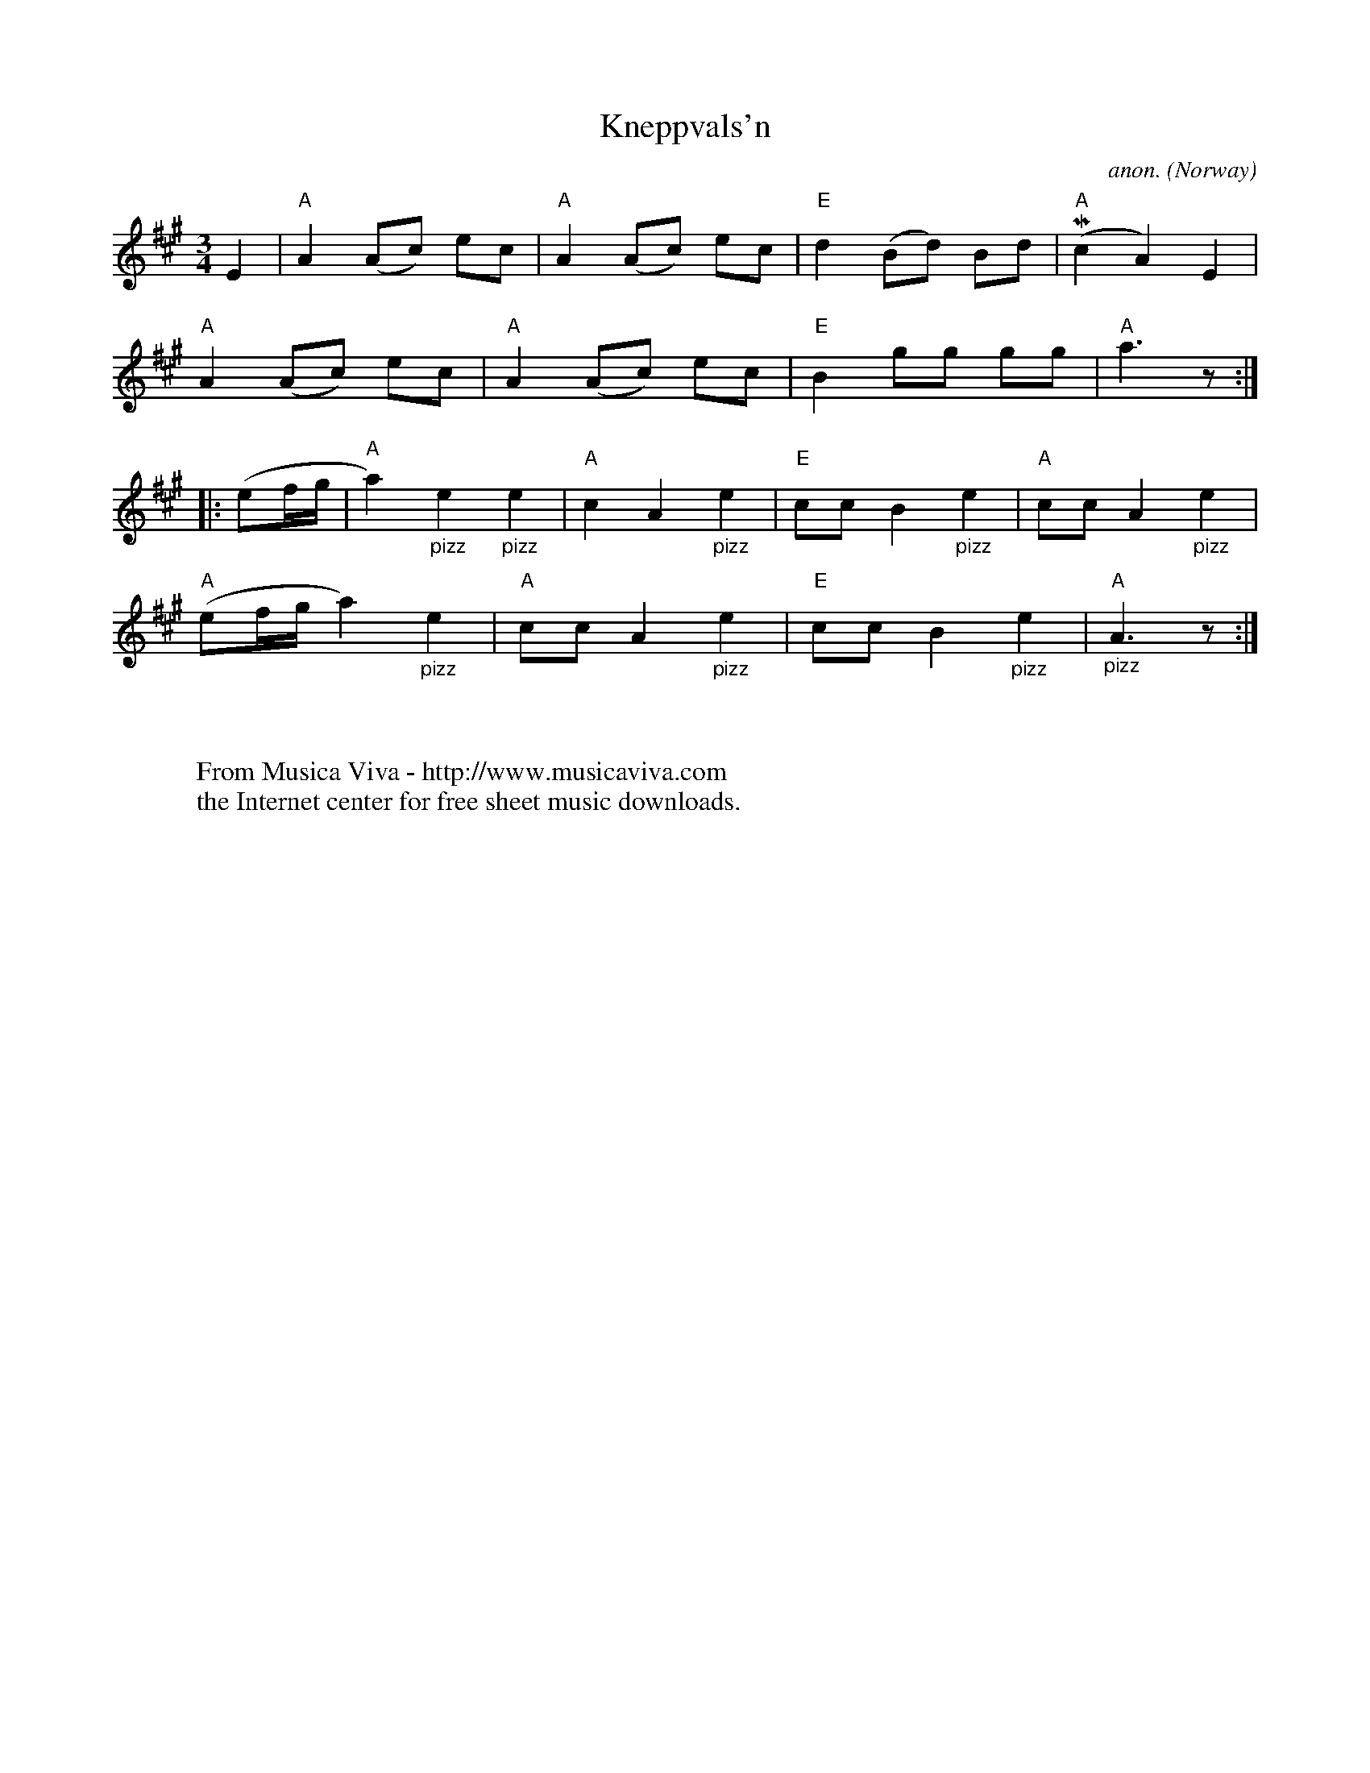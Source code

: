 X:1201
T:Kneppvals'n
C:anon.
O:Norway
N:After Johs. Tronsmo
R:Vals, waltz
Z:Transcribed by Frank Nordberg - http://www.musicaviva.com
F:http://abc.musicaviva.com/tunes/norway/kneppvalsen/kneppvalsen-1.abc
%Play the pizzicatos with the left hand
m: Mn2 = n/(3o/n/o/n/
M:3/4
L:1/8
K:A
E2|"A"A2 (Ac) ec|"A"A2 (Ac) ec|"E"d2 (Bd) Bd|"A"(Mc2A2)E2|
"A"A2 (Ac) ec|"A"A2 (Ac) ec|"E"B2 gg gg|"A"a3 z:|
|:(ef/g/|"A"a2)"_pizz"e2"_pizz"e2|"A"c2 A2 "_pizz"e2|"E"cc B2 "_pizz"e2|"A"cc A2 "_pizz"e2|
"A"(ef/g/ a2) "_pizz"e2|"A"cc A2 "_pizz"e2|"E"cc B2 "_pizz"e2|"A""_pizz"A3 z:|
W:
W:
W:  From Musica Viva - http://www.musicaviva.com
W:  the Internet center for free sheet music downloads.

